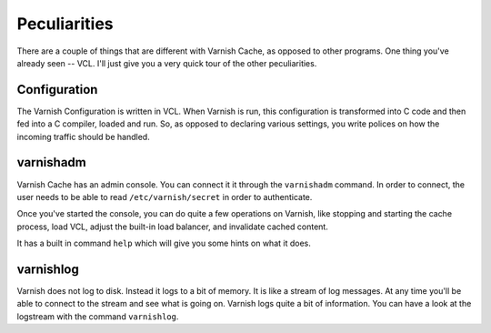 
Peculiarities
-------------

There are a couple of things that are different with Varnish Cache, as
opposed to other programs. One thing you've already seen -- VCL. I'll
just give you a very quick tour of the other peculiarities.

Configuration
~~~~~~~~~~~~~

The Varnish Configuration is written in VCL. When Varnish is run, this
configuration is transformed into C code and then fed into a C
compiler, loaded and run. So, as opposed to declaring various
settings, you write polices on how the incoming traffic should be
handled.


varnishadm
~~~~~~~~~~

Varnish Cache has an admin console. You can connect it it through the
``varnishadm`` command. In order to connect, the user needs to be able to
read ``/etc/varnish/secret`` in order to authenticate.

Once you've started the console, you can do quite a few operations on
Varnish, like stopping and starting the cache process, load VCL,
adjust the built-in load balancer, and invalidate cached content.

It has a built in command ``help`` which will give you some hints on
what it does.

varnishlog
~~~~~~~~~~

Varnish does not log to disk. Instead it logs to a bit of memory. It
is like a stream of log messages. At any time you'll be able to connect to the
stream and see what is going on. Varnish logs quite a bit of
information. You can have a look at the logstream with the command
``varnishlog``.




